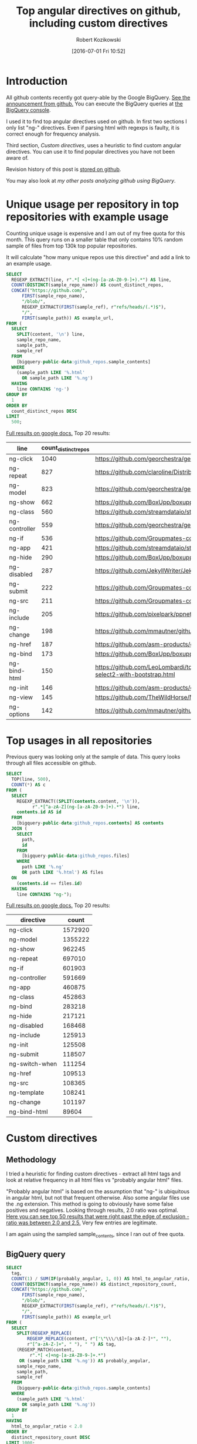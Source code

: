 #+BLOG: wordpress
#+POSTID: 699
#+OPTIONS: toc:3
#+DATE: [2016-07-01 Fri 10:52]
#+TITLE: Top angular directives on github, including custom directives
#+AUTHOR: Robert Kozikowski
#+EMAIL: r.kozikowski@gmail.com
* Introduction
All github contents recently got query-able by the Google BigQuery. 
[[https://github.com/blog/2201-making-open-source-data-more-available%2520][See the announcement from github.]]
You can execute the BigQuery queries at [[https://bigquery.cloud.google.com/dataset/bigquery-public-data:github_repos][the BigQuery console]].

I used it to find top angular directives used on github.
In first two sections I only list "ng-" directives. 
Even if parsing html with regexps is faulty, it is correct enough for frequency analysis.

Third section, [[*Custom directives][Custom directives]], uses a heuristic to find custom angular directives.
You can use it to find popular directives you have not been aware of.

Revision history of this post is [[https://github.com/kozikow/kozikow-blog/blob/master/directives.org][stored on github]].

You may also look at [[*My other posts analyzing github using BigQuery][my other posts analyzing github using BigQuery]].

* Unique usage per repository in top repositories with example usage
Counting unique usage is expensive and I am out of my free quota for this month.
This query runs on a smaller table that only contains 10% random sample of files from top 130k top popular repositories.

It will calculate "how many unique repos use this directive" and add a link to an example usage. 

#+BEGIN_SRC sql :results output
  SELECT
    REGEXP_EXTRACT(line, r".*[ <]+(ng-[a-zA-Z0-9-]+).*") AS line,
    COUNT(DISTINCT(sample_repo_name)) AS count_distinct_repos,
    CONCAT("https://github.com/",
        FIRST(sample_repo_name),
        "/blob/",
        REGEXP_EXTRACT(FIRST(sample_ref), r"refs/heads/(.*)$"),
        "/",
        FIRST(sample_path)) AS example_url,
  FROM (
    SELECT
      SPLIT(content, '\n') line,
      sample_repo_name,
      sample_path,
      sample_ref
    FROM
      [bigquery-public-data:github_repos.sample_contents]
    WHERE
      (sample_path LIKE '%.html'
        OR sample_path LIKE '%.ng')
    HAVING
      line CONTAINS 'ng-')
  GROUP BY
    1
  ORDER BY
    count_distinct_repos DESC
  LIMIT
    500;
#+END_SRC

[[https://docs.google.com/spreadsheets/d/1E2AahOQiewBmJTJuB4wT6hp84zcOwx7tv7VJ4-2JyGA/edit?usp=sharing][Full results on google docs.]]
Top 20 results:

#+ATTR_HTML: :style "max-width:100%; table-layout: fixed;"
| line          | count_distinct_repos | example_url                                                                                                                                                                    |
|---------------+----------------------+--------------------------------------------------------------------------------------------------------------------------------------------------------------------------------|
| ng-click      |                 1040 | https://github.com/georchestra/georchestra/blob/15.12/ldapadmin/src/main/webapp/privateui/lib/angular/docs/partials/guide/dev_guide.services.injecting_controllers.html        |
| ng-repeat     |                  827 | https://github.com/claroline/Distribution/blob/master/main/core/Resources/modules/facets/Partial/panel_roles_form.html                                                         |
| ng-model      |                  823 | https://github.com/georchestra/georchestra/blob/15.12/ldapadmin/src/main/webapp/privateui/lib/angular/docs/partials/guide/dev_guide.services.injecting_controllers.html        |
| ng-show       |                  662 | https://github.com/BoxUpp/boxupp/blob/master/page/templates/vmConfigurations.html                                                                                              |
| ng-class      |                  560 | https://github.com/streamdataio/streamdataio-js/blob/master/stockmarket-angular/index.html                                                                                     |
| ng-controller |                  559 | https://github.com/georchestra/georchestra/blob/15.12/ldapadmin/src/main/webapp/privateui/lib/angular/docs/partials/guide/dev_guide.services.injecting_controllers.html        |
| ng-if         |                  536 | https://github.com/Groupmates-co/groupmates/blob/master/app/assets/javascripts/groupmates/mates/mates-tpl.html                                                                 |
| ng-app        |                  421 | https://github.com/streamdataio/streamdataio-js/blob/master/stockmarket-angular/index.html                                                                                     |
| ng-hide       |                  290 | https://github.com/BoxUpp/boxupp/blob/master/page/templates/vmConfigurations.html                                                                                              |
| ng-disabled   |                  287 | https://github.com/JekyllWriter/JekyllWriter/blob/master/layout/proxy.html                                                                                                     |
| ng-submit     |                  222 | https://github.com/Groupmates-co/groupmates/blob/master/app/assets/javascripts/groupmates/mates/mates-tpl.html                                                                 |
| ng-src        |                  211 | https://github.com/Groupmates-co/groupmates/blob/master/app/assets/javascripts/groupmates/mates/mates-tpl.html                                                                 |
| ng-include    |                  205 | https://github.com/pixelpark/ppnet/blob/master/app/views/map.html                                                                                                              |
| ng-change     |                  198 | https://github.com/mmautner/github-email-thief/blob/master/app/views/search_codes.html                                                                                         |
| ng-href       |                  187 | https://github.com/asm-products/octobox/blob/master/public/views/content/file/modal.html                                                                                       |
| ng-bind       |                  173 | https://github.com/BoxUpp/boxupp/blob/master/page/templates/vmConfigurations.html                                                                                              |
| ng-bind-html  |                  150 | https://github.com/LeoLombardi/tos-laimas-compass/blob/master/tos-laimas-compass-win32-x64/resources/app/node_modules/ui-select/docs/examples/demo-select2-with-bootstrap.html |
| ng-init       |                  146 | https://github.com/asm-products/octobox/blob/master/public/views/content/file/modal.html                                                                                       |
| ng-view       |                  145 | https://github.com/TheWildHorse/MovieNight/blob/master/public/index.html                                                                                                       |
| ng-options    |                  142 | https://github.com/mmautner/github-email-thief/blob/master/app/views/search_codes.html                                                                                         |
* Top usages in all repositories
Previous query was looking only at the sample of data.
This query looks through all files accessible on github.

#+BEGIN_SRC sql :results output
  SELECT
    TOP(line, 500),
    COUNT(*) AS c
  FROM (
    SELECT
      REGEXP_EXTRACT((SPLIT(contents.content, '\n')),
            r".*[^a-zA-Z](ng-[a-zA-Z0-9-]+).*") line,
      contents.id AS id
    FROM
      [bigquery-public-data:github_repos.contents] AS contents
    JOIN (
      SELECT
        path,
        id
      FROM
        [bigquery-public-data:github_repos.files]
      WHERE
        path LIKE '%.ng'
        OR path LIKE '%.html') AS files
    ON
      (contents.id == files.id)
    HAVING
      line CONTAINS "ng-");
#+END_SRC

[[https://docs.google.com/spreadsheets/d/1udLxsIGRGa15ICS0eDseeI5FXP7hao6e-xL6Zvrttpc/edit?usp=sharing][Full results on google docs.]]
Top 20 results:

| directive      |   count |
|----------------+---------|
| ng-click       | 1572920 |
| ng-model       | 1355222 |
| ng-show        |  962245 |
| ng-repeat      |  697010 |
| ng-if          |  601903 |
| ng-controller  |  591669 |
| ng-app         |  460875 |
| ng-class       |  452863 |
| ng-bind        |  283218 |
| ng-hide        |  217121 |
| ng-disabled    |  168468 |
| ng-include     |  125913 |
| ng-init        |  125508 |
| ng-submit      |  118507 |
| ng-switch-when |  111254 |
| ng-href        |  109513 |
| ng-src         |  108365 |
| ng-template    |  108241 |
| ng-change      |  101197 |
| ng-bind-html   |   89604 |
* Custom directives
** Methodology
I tried a heuristic for finding custom directives - extract all html tags and look at relative 
frequency in all html files vs "probably angular html" files.

"Probably angular html" is based on the assumption that "ng-" is ubiquitous in angular html, but not that frequent otherwise.
Also some angular files use the .ng extension. This method is going to obviously have some false positives and negatives.
Looking through results, 2.0 ratio was optimal. [[https://docs.google.com/spreadsheets/d/1sSIUOS6OBXWbf9ZwTS89iFHwe-bRTECqfGKNv05F5Rw/edit?usp=sharing][Here you can see top 50 results that were right past the edge of exclusion - ratio was between 2.0 and 2.5.]]
Very few entries are legitimate.

I am again using the sampled sample_contents, since I ran out of free quota.
** BigQuery query
#+BEGIN_SRC sql :results output
  SELECT
    tag,
    COUNT(1) / SUM(IF(probably_angular, 1, 0)) AS html_to_angular_ratio,
    COUNT(DISTINCT(sample_repo_name)) AS distinct_repository_count,
    CONCAT("https://github.com/",
        FIRST(sample_repo_name),
        "/blob/",
        REGEXP_EXTRACT(FIRST(sample_ref), r"refs/heads/(.*)$"),
        "/",
        FIRST(sample_path)) AS example_url
  FROM (
    SELECT
      SPLIT(REGEXP_REPLACE(
          REGEXP_REPLACE(content, r"['\"\\\/\$]+[a-zA-Z-]*", ""), 
          r"[^a-zA-Z-]+", " "), " ") AS tag,
      (REGEXP_MATCH(content,
           r".*[ <]+ng-[a-zA-Z0-9-]+.*")
       OR (sample_path LIKE '%.ng')) AS probably_angular,
      sample_repo_name,
      sample_path,
      sample_ref
    FROM
      [bigquery-public-data:github_repos.sample_contents]
    WHERE
      (sample_path LIKE '%.html'
        OR sample_path LIKE '%.ng'))
  GROUP BY
    1
  HAVING
    html_to_angular_ratio < 2.0
  ORDER BY
    distinct_repository_count DESC
  LIMIT 1000;
#+END_SRC
** Results
[[https://docs.google.com/spreadsheets/d/1I_xjckcIXjphioEg6m7rV5JXJlzqg4OnvamjxCiCKPE/edit?usp=sharing][All results in google docs, including ng- entries.]]

For example, it found directives from [[http://ionicframework.com/docs/api/directive/ionContent/][ionic framework,]] [[https://angular-ui.github.io/bootstrap/][bootstrap]] or [[https://github.com/danialfarid/ng-file-upload][ng-file-upload]].
Top 20 results excluding the entries that start with ng-:

#+ATTR_HTML: :style "max-width:100%; table-layout: fixed;"
| tag            | html_to_angular_ratio | distinct_repository_count | example_url                                                                                                                                                             |
|----------------+-----------------------+---------------------------+-------------------------------------------------------------------------------------------------------------------------------------------------------------------------|
| translate      |    1.9265236377444466 |                       729 | https://github.com/getlantern/lantern/blob/devel/lantern-ui/app/index.html                                                                                              |
| angular        |    1.6708615682478218 |                       293 | https://github.com/georchestra/georchestra/blob/15.12/ldapadmin/src/main/webapp/privateui/lib/angular/docs/partials/guide/dev_guide.services.injecting_controllers.html |
| novalidate     |                 1.625 |                       251 | https://github.com/bonitasoft/bonita-ui-designer/blob/master/frontend/app/js/assets/asset-popup.html                                                                    |
| Angular        |     1.486810551558753 |                       244 | https://github.com/georchestra/georchestra/blob/15.12/ldapadmin/src/main/webapp/privateui/lib/angular/docs/partials/guide/dev_guide.services.injecting_controllers.html |
| ui-sref        |    1.1605095541401274 |                       195 | https://github.com/tatool/tatool-web/blob/master/app/views/doc/dev-executable-additional.html                                                                           |
| orderBy        |     1.345821325648415 |                       194 | https://github.com/georchestra/georchestra/blob/15.12/ldapadmin/src/main/webapp/privateui/lib/angular/docs/partials/tutorial/step_06.html                               |
| AngularJS      |    1.8712328767123287 |                       166 | https://github.com/ngageoint/mapcache-server/blob/master/public/app/about/about.html                                                                                    |
| ui-view        |    1.2525252525252526 |                       146 | https://github.com/cityofasheville/simplicity-ui/blob/master/app/index.html                                                                                             |
| ion-content    |    1.4666666666666666 |                       126 | https://github.com/gaplo917/hkepc-ionic-reader/blob/master/www/templates/features/mypost/my.post.html                                                                   |
| endbuild       |    1.6071428571428572 |                       105 | https://github.com/kwk/docker-registry-frontend/blob/v2/app/index.html                                                                                                  |
| md-button      |    1.1246056782334384 |                        98 | https://github.com/deltaepsilon/quiver-cms/blob/master/app/views/address-dialog.html                                                                                    |
| ion-view       |     1.167785234899329 |                        92 | https://github.com/gaplo917/hkepc-ionic-reader/blob/master/www/templates/features/mypost/my.post.html                                                                   |
| glyphicon-edit |    1.8832684824902723 |                        85 | https://github.com/uclouvain/osis/blob/dev/dissertation/templates/manager_dissertations_detail.html                                                                     |
| data-angularjs |     1.736842105263158 |                        76 | https://github.com/georchestra/georchestra/blob/15.12/ldapadmin/src/main/webapp/privateui/lib/angular/docs/partials/guide/i18n.html                                     |
| md-content     |    1.1631578947368422 |                        73 | https://github.com/nozelrosario/Dcare/blob/master/www/views/vitals/trend.html                                                                                           |
| limitTo        |    1.1935483870967742 |                        71 | https://github.com/kwk/docker-registry-frontend/blob/v2/app/index.html                                                                                                  |
| layout-align   |     1.065155807365439 |                        70 | https://github.com/nozelrosario/Dcare/blob/master/www/views/vitals/trend.html                                                                                           |
| ngIf           |    1.9211469534050178 |                        69 | https://github.com/johnpapa/angular2-go/blob/master/app/characters.component.html                                                                                       |
| md-icon        |    1.2275862068965517 |                        61 | https://github.com/radioit/radioit-desktop/blob/master/app/static/view/bangumi.detail.html                                                                              |
| md-toolbar     |    1.1401869158878504 |                        60 | https://github.com/ctodmia/africaexpress/blob/master/client/views/shopView.html                                                                                         |
| ion-list       |    1.7866666666666666 |                        60 | https://github.com/gaplo917/hkepc-ionic-reader/blob/master/www/templates/features/mypost/my.post.html                                                                   |

* My other posts analyzing github using BigQuery
You may also take a look at my other posts:
- [[https://kozikow.wordpress.com/2016/07/01/top-pandas-functions-used-in-github-repos/#comment-99][Top pandas, numpy and scipy functions used in github repos.]]
- [[https://kozikow.wordpress.com/2016/06/29/top-emacs-packages-used-in-github-repos/][Top emacs packages used in github repos.]]

